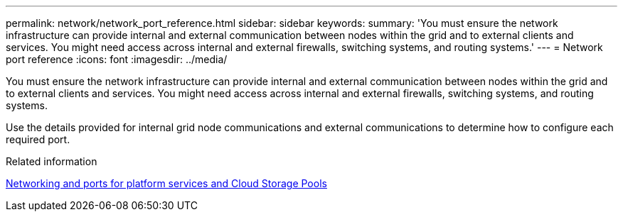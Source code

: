 ---
permalink: network/network_port_reference.html
sidebar: sidebar
keywords:
summary: 'You must ensure the network infrastructure can provide internal and external communication between nodes within the grid and to external clients and services. You might need access across internal and external firewalls, switching systems, and routing systems.'
---
= Network port reference
:icons: font
:imagesdir: ../media/

[.lead]
You must ensure the network infrastructure can provide internal and external communication between nodes within the grid and to external clients and services. You might need access across internal and external firewalls, switching systems, and routing systems.

Use the details provided for internal grid node communications and external communications to determine how to configure each required port.

.Related information

xref:networking_and_ports_for_platform_services_and_cloud_storage_pools.adoc[Networking and ports for platform services and Cloud Storage Pools]
